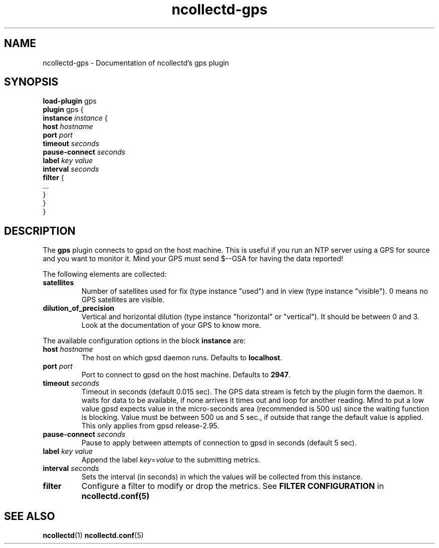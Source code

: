 .\" SPDX-License-Identifier: GPL-2.0-only
.TH ncollectd-gps 5 "@NCOLLECTD_DATE@" "@NCOLLECTD_VERSION@" "ncollectd gps man page"
.SH NAME
ncollectd-gps \- Documentation of ncollectd's gps plugin
.SH SYNOPSIS
\fBload-plugin\fP gps
.br
\fBplugin\fP gps {
    \fBinstance\fP \fIinstance\fP {
        \fBhost\fP \fIhostname\fP
        \fBport\fP \fIport\fP
        \fBtimeout\fP \fIseconds\fP
        \fBpause-connect\fP \fIseconds\fP
        \fBlabel\fP \fIkey\fP \fIvalue\fP
        \fBinterval\fP \fIseconds\fP
        \fBfilter\fP {
            ...
        }
    }
.br
}
.SH DESCRIPTION
The \fBgps\fP plugin connects to gpsd on the host machine. This is useful if you run an
NTP server using a GPS for source and you want to monitor it.
Mind your GPS must send \f(CW$--GSA\fP for having the data reported!
.PP
The following elements are collected:
.PP
.TP
\fBsatellites\fP
Number of satellites used for fix (type instance "used") and in view (type
instance "visible"). 0 means no GPS satellites are visible.
.TP
\fBdilution_of_precision\fP
Vertical and horizontal dilution (type instance "horizontal" or "vertical").
It should be between 0 and 3.
Look at the documentation of your GPS to know more.
.PP
The available configuration options in the block \fBinstance\fP are:
.PP
.TP
\fBhost\fP \fIhostname\fP
The host on which gpsd daemon runs. Defaults to \fBlocalhost\fP.
.TP
\fBport\fP \fIport\fP
Port to connect to gpsd on the host machine. Defaults to \fB2947\fP.
.TP
\fBtimeout\fP \fIseconds\fP
Timeout in seconds (default 0.015 sec).
The GPS data stream is fetch by the plugin form the daemon.
It waits for data to be available, if none arrives it times out
and loop for another reading.
Mind to put a low value gpsd expects value in the micro-seconds area
(recommended is 500 us) since the waiting function is blocking.
Value must be between 500 us and 5 sec., if outside that range the
default value is applied.
This only applies from gpsd release-2.95.
.TP
\fBpause-connect\fP \fIseconds\fP
Pause to apply between attempts of connection to gpsd in seconds (default 5 sec).
.TP
\fBlabel\fP \fIkey\fP \fIvalue\fP
Append the label \fIkey\fP=\fIvalue\fP to the submitting metrics.
.TP
\fBinterval\fP \fIseconds\fP
Sets the interval (in seconds) in which the values will be collected from this instance.
.TP
\fBfilter\fP
Configure a filter to modify or drop the metrics. See \fBFILTER CONFIGURATION\fP in
.BR ncollectd.conf(5)
.SH "SEE ALSO"
.BR ncollectd (1)
.BR ncollectd.conf (5)
